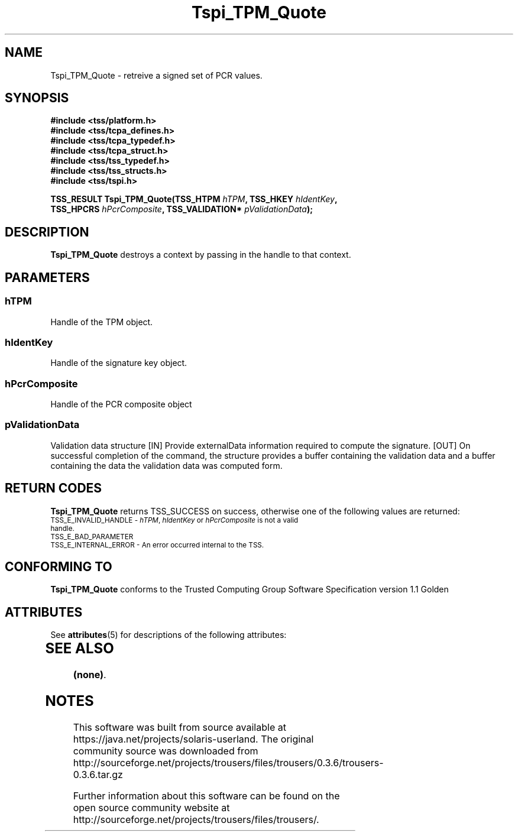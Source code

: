 '\" te
.\" Copyright (C) 2004 International Business Machines Corporation
.\" Written by Kathy Robertson based on the Trusted Computing Group Software Stack Specification Version 1.1 Golden
.\"
.de Sh \" Subsection
.br
.if t .Sp
.ne 5
.PP
\fB\\$1\fR
.PP
..
.de Sp \" Vertical space (when we can't use .PP)
.if t .sp .5v
.if n .sp
..
.de Ip \" List item
.br
.ie \\n(.$>=3 .ne \\$3
.el .ne 3
.IP "\\$1" \\$2
..
.TH "Tspi_TPM_Quote" 3 "2004-05-26" "TSS 1.1" "TCG Software Stack Developer's Reference"
.SH NAME
Tspi_TPM_Quote \- retreive a signed set of PCR values.
.SH "SYNOPSIS"
.ad l
.hy 0
.nf
.B #include <tss/platform.h>
.B #include <tss/tcpa_defines.h>
.B #include <tss/tcpa_typedef.h>
.B #include <tss/tcpa_struct.h>
.B #include <tss/tss_typedef.h>
.B #include <tss/tss_structs.h>
.B #include <tss/tspi.h>
.sp
.BI "TSS_RESULT Tspi_TPM_Quote(TSS_HTPM  " hTPM ",          TSS_HKEY        " hIdentKey ","
.BI "                          TSS_HPCRS " hPcrComposite ", TSS_VALIDATION* " pValidationData ");"
.fi
.sp
.ad
.hy
.SH "DESCRIPTION"
.PP
\fBTspi_TPM_Quote\fR destroys a context by passing in the handle to that context.
.SH "PARAMETERS"
.PP
.SS hTPM
Handle of the TPM object.
.PP
.SS hIdentKey
Handle of the signature key object.
.PP
.SS hPcrComposite
Handle of the PCR composite object
.PP
.SS pValidationData
Validation data structure
[IN] Provide externalData information required to compute the signature.
[OUT] On successful completion of the command, the structure provides a buffer containing the validation data and a buffer containing the data the validation data was computed form.
.PP 

.SH "RETURN CODES"
.PP
\fBTspi_TPM_Quote\fR returns TSS_SUCCESS on success, otherwise one of the following values are returned:
.TP
.SM TSS_E_INVALID_HANDLE - \fIhTPM\fR, \fIhIdentKey\fR or \fIhPcrComposite\fR is not a valid handle.
.TP
.SM TSS_E_BAD_PARAMETER
.TP
.SM TSS_E_INTERNAL_ERROR - An error occurred internal to the TSS.

.SH "CONFORMING TO"

.PP
\fBTspi_TPM_Quote\fR conforms to the Trusted Computing Group Software Specification version 1.1 Golden

.\" Oracle has added the ARC stability level to this manual page
.SH ATTRIBUTES
See
.BR attributes (5)
for descriptions of the following attributes:
.sp
.TS
box;
cbp-1 | cbp-1
l | l .
ATTRIBUTE TYPE	ATTRIBUTE VALUE 
=
Availability	library/security/trousers
=
Stability	Uncommitted
.TE 
.PP
.SH "SEE ALSO"

.PP
\fB(none)\fR.





.SH NOTES

.\" Oracle has added source availability information to this manual page
This software was built from source available at https://java.net/projects/solaris-userland.  The original community source was downloaded from  http://sourceforge.net/projects/trousers/files/trousers/0.3.6/trousers-0.3.6.tar.gz

Further information about this software can be found on the open source community website at http://sourceforge.net/projects/trousers/files/trousers/.
